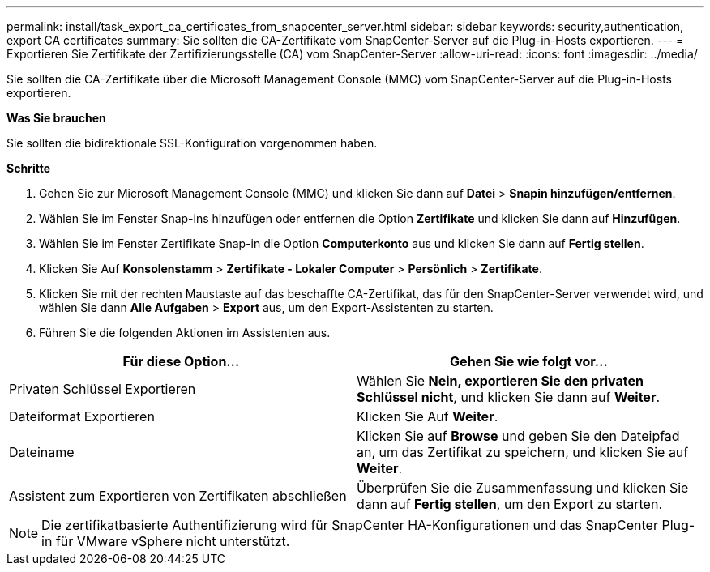 ---
permalink: install/task_export_ca_certificates_from_snapcenter_server.html 
sidebar: sidebar 
keywords: security,authentication, export CA certificates 
summary: Sie sollten die CA-Zertifikate vom SnapCenter-Server auf die Plug-in-Hosts exportieren. 
---
= Exportieren Sie Zertifikate der Zertifizierungsstelle (CA) vom SnapCenter-Server
:allow-uri-read: 
:icons: font
:imagesdir: ../media/


[role="lead"]
Sie sollten die CA-Zertifikate über die Microsoft Management Console (MMC) vom SnapCenter-Server auf die Plug-in-Hosts exportieren.

*Was Sie brauchen*

Sie sollten die bidirektionale SSL-Konfiguration vorgenommen haben.

*Schritte*

. Gehen Sie zur Microsoft Management Console (MMC) und klicken Sie dann auf *Datei* > *Snapin hinzufügen/entfernen*.
. Wählen Sie im Fenster Snap-ins hinzufügen oder entfernen die Option *Zertifikate* und klicken Sie dann auf *Hinzufügen*.
. Wählen Sie im Fenster Zertifikate Snap-in die Option *Computerkonto* aus und klicken Sie dann auf *Fertig stellen*.
. Klicken Sie Auf *Konsolenstamm* > *Zertifikate - Lokaler Computer* > *Persönlich* > *Zertifikate*.
. Klicken Sie mit der rechten Maustaste auf das beschaffte CA-Zertifikat, das für den SnapCenter-Server verwendet wird, und wählen Sie dann *Alle Aufgaben* > *Export* aus, um den Export-Assistenten zu starten.
. Führen Sie die folgenden Aktionen im Assistenten aus.


|===
| Für diese Option... | Gehen Sie wie folgt vor... 


 a| 
Privaten Schlüssel Exportieren
 a| 
Wählen Sie *Nein, exportieren Sie den privaten Schlüssel nicht*, und klicken Sie dann auf *Weiter*.



 a| 
Dateiformat Exportieren
 a| 
Klicken Sie Auf *Weiter*.



 a| 
Dateiname
 a| 
Klicken Sie auf *Browse* und geben Sie den Dateipfad an, um das Zertifikat zu speichern, und klicken Sie auf *Weiter*.



 a| 
Assistent zum Exportieren von Zertifikaten abschließen
 a| 
Überprüfen Sie die Zusammenfassung und klicken Sie dann auf *Fertig stellen*, um den Export zu starten.

|===

NOTE: Die zertifikatbasierte Authentifizierung wird für SnapCenter HA-Konfigurationen und das SnapCenter Plug-in für VMware vSphere nicht unterstützt.
